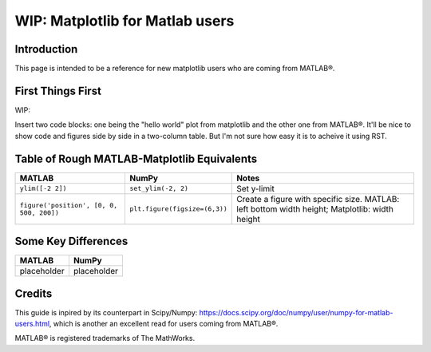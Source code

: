 .. _matplotlib-for-matlab-users:

================================
WIP: Matplotlib for Matlab users
================================

Introduction
============

This page is intended to be a reference for new matplotlib users who are coming
from MATLAB®.

.. raw:: html

   <style>
   table.docutils td { border: solid 1px #ccc; }
   </style>

First Things First
====================
WIP:

Insert two code blocks: one being the "hello world" plot from matplotlib and
the other one from MATLAB®. It'll be nice to show code and figures side
by side in a two-column table. But I'm not sure how easy it is to acheive it
using RST.


Table of Rough MATLAB-Matplotlib Equivalents
============================================
.. list-table::
   :header-rows: 1

   * - MATLAB
     - NumPy
     - Notes

   * - ``ylim([-2 2])``
     - ``set_ylim(-2, 2)``
     - Set y-limit

   * - ``figure('position', [0, 0, 500, 200])``
     - ``plt.figure(figsize=(6,3))``
     - Create a figure with specific size. MATLAB: left bottom width height;
       Matplotlib: width height


Some Key Differences
====================
.. list-table::
   :header-rows: 1

   * - MATLAB
     - NumPy
   * - placeholder
     - placeholder

Credits
================
This guide is inpired by its counterpart in Scipy/Numpy:
https://docs.scipy.org/doc/numpy/user/numpy-for-matlab-users.html, which is
another an excellent read for users coming from MATLAB®.

MATLAB® is registered trademarks of The MathWorks.
